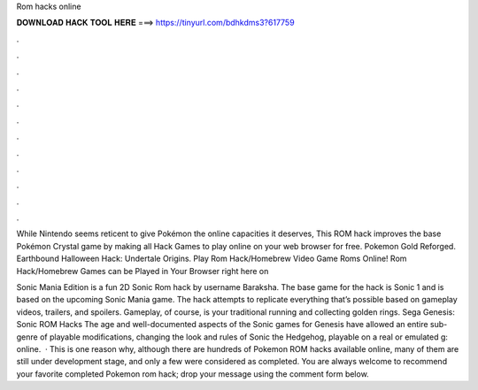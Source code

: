 Rom hacks online



𝐃𝐎𝐖𝐍𝐋𝐎𝐀𝐃 𝐇𝐀𝐂𝐊 𝐓𝐎𝐎𝐋 𝐇𝐄𝐑𝐄 ===> https://tinyurl.com/bdhkdms3?617759



.



.



.



.



.



.



.



.



.



.



.



.

While Nintendo seems reticent to give Pokémon the online capacities it deserves, This ROM hack improves the base Pokémon Crystal game by making all  Hack Games to play online on your web browser for free. Pokemon Gold Reforged. Earthbound Halloween Hack: Undertale Origins. Play Rom Hack/Homebrew Video Game Roms Online! Rom Hack/Homebrew Games can be Played in Your Browser right here on 

Sonic Mania Edition is a fun 2D Sonic Rom hack by username Baraksha. The base game for the hack is Sonic 1 and is based on the upcoming Sonic Mania game. The hack attempts to replicate everything that’s possible based on gameplay videos, trailers, and spoilers. Gameplay, of course, is your traditional running and collecting golden rings. Sega Genesis: Sonic ROM Hacks The age and well-documented aspects of the Sonic games for Genesis have allowed an entire sub-genre of playable modifications, changing the look and rules of Sonic the Hedgehog, playable on a real or emulated g: online.  · This is one reason why, although there are hundreds of Pokemon ROM hacks available online, many of them are still under development stage, and only a few were considered as completed. You are always welcome to recommend your favorite completed Pokemon rom hack; drop your message using the comment form below.
